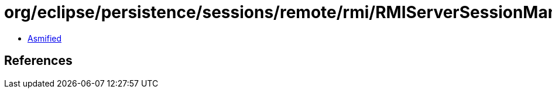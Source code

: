 = org/eclipse/persistence/sessions/remote/rmi/RMIServerSessionManager.class

 - link:RMIServerSessionManager-asmified.java[Asmified]

== References


